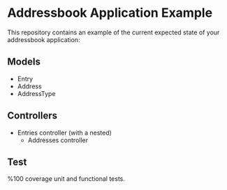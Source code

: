 #+OPTIONS: toc:nil num:nil
* Addressbook Application Example

This repository contains an example of the current expected state of
your addressbook application:

** Models
- Entry
- Address
- AddressType
** Controllers
- Entries controller (with a nested)
  - Addresses controller
** Test
%100 coverage unit and functional tests.
